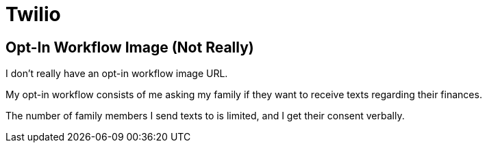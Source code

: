 = Twilio
:layout: default
:page-permalink: /opt-in-workflow-image-not-really/

== Opt-In Workflow Image (Not Really)

I don't really have an opt-in workflow image URL.

My opt-in workflow consists of me asking my family if they want to receive texts regarding their finances.

The number of family members I send texts to is limited, and I get their consent verbally.

